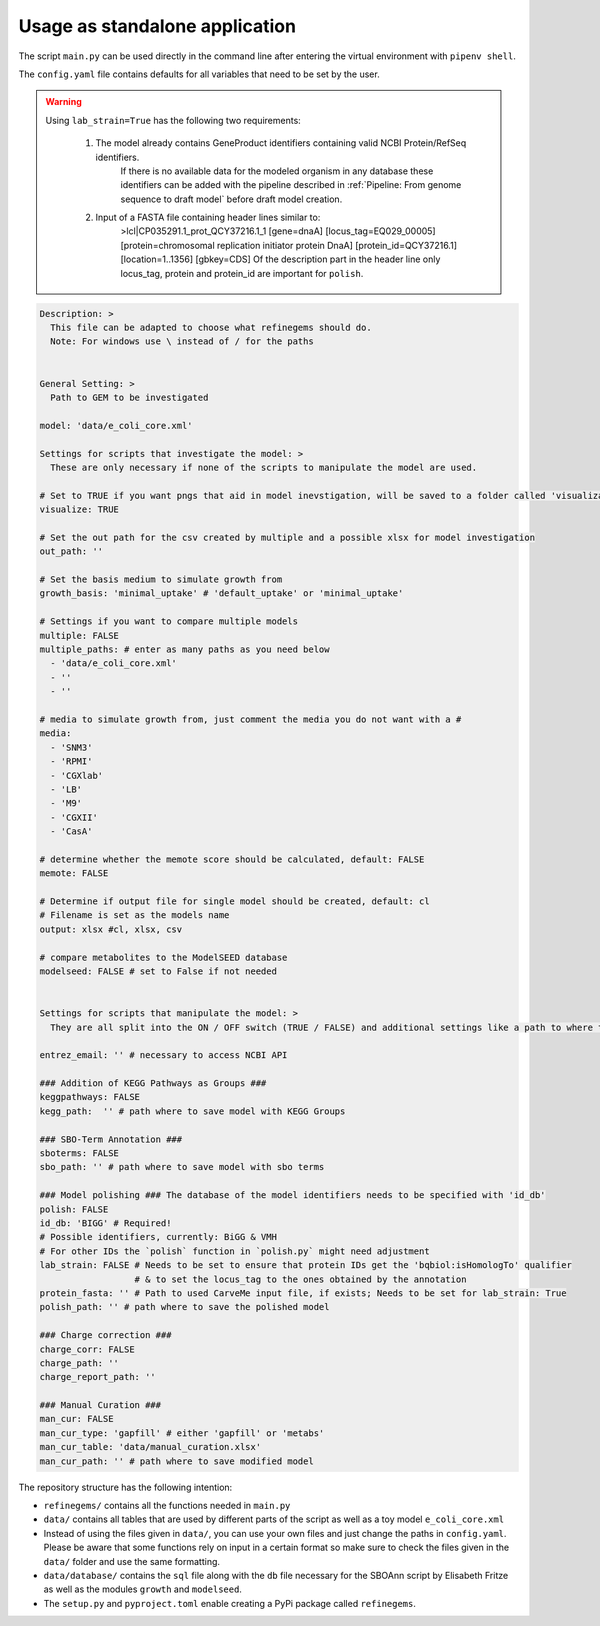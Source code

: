 Usage as standalone application
================================

The script ``main.py`` can be used directly in the command line after
entering the virtual environment with ``pipenv shell``.

The ``config.yaml`` file contains defaults for all variables that need
to be set by the user.

.. warning:: 
    Using ``lab_strain=True`` has the following two requirements:
        
      1. The model already contains GeneProduct identifiers containing valid NCBI Protein/RefSeq identifiers.
          If there is no available data for the modeled organism in any database these identifiers can be added with 
          the pipeline described in :ref:`Pipeline: From genome sequence to draft model` before draft model creation.  
      2. Input of a FASTA file containing header lines similar to:
          >lcl|CP035291.1_prot_QCY37216.1_1 [gene=dnaA] [locus_tag=EQ029_00005] [protein=chromosomal replication initiator protein DnaA] [protein_id=QCY37216.1] [location=1..1356] [gbkey=CDS]
          Of the description part in the header line only locus_tag, protein and protein_id are important for ``polish``.
    

.. code:: yaml

  Description: > 
    This file can be adapted to choose what refinegems should do.
    Note: For windows use \ instead of / for the paths


  General Setting: >
    Path to GEM to be investigated

  model: 'data/e_coli_core.xml' 

  Settings for scripts that investigate the model: >
    These are only necessary if none of the scripts to manipulate the model are used.

  # Set to TRUE if you want pngs that aid in model inevstigation, will be saved to a folder called 'visualization'
  visualize: TRUE

  # Set the out path for the csv created by multiple and a possible xlsx for model investigation
  out_path: ''

  # Set the basis medium to simulate growth from
  growth_basis: 'minimal_uptake' # 'default_uptake' or 'minimal_uptake'

  # Settings if you want to compare multiple models
  multiple: FALSE
  multiple_paths: # enter as many paths as you need below
    - 'data/e_coli_core.xml'
    - ''
    - ''

  # media to simulate growth from, just comment the media you do not want with a #
  media: 
    - 'SNM3'
    - 'RPMI'
    - 'CGXlab'
    - 'LB'
    - 'M9'
    - 'CGXII'
    - 'CasA'

  # determine whether the memote score should be calculated, default: FALSE
  memote: FALSE

  # Determine if output file for single model should be created, default: cl
  # Filename is set as the models name
  output: xlsx #cl, xlsx, csv 

  # compare metabolites to the ModelSEED database
  modelseed: FALSE # set to False if not needed


  Settings for scripts that manipulate the model: >
    They are all split into the ON / OFF switch (TRUE / FALSE) and additional settings like a path to where the new model should be saved.

  entrez_email: '' # necessary to access NCBI API

  ### Addition of KEGG Pathways as Groups ###
  keggpathways: FALSE
  kegg_path:  '' # path where to save model with KEGG Groups

  ### SBO-Term Annotation ###
  sboterms: FALSE
  sbo_path: '' # path where to save model with sbo terms

  ### Model polishing ### The database of the model identifiers needs to be specified with 'id_db'
  polish: FALSE
  id_db: 'BIGG' # Required! 
  # Possible identifiers, currently: BiGG & VMH
  # For other IDs the `polish` function in `polish.py` might need adjustment
  lab_strain: FALSE # Needs to be set to ensure that protein IDs get the 'bqbiol:isHomologTo' qualifier
                    # & to set the locus_tag to the ones obtained by the annotation
  protein_fasta: '' # Path to used CarveMe input file, if exists; Needs to be set for lab_strain: True
  polish_path: '' # path where to save the polished model

  ### Charge correction ###
  charge_corr: FALSE
  charge_path: ''
  charge_report_path: ''

  ### Manual Curation ###
  man_cur: FALSE
  man_cur_type: 'gapfill' # either 'gapfill' or 'metabs'
  man_cur_table: 'data/manual_curation.xlsx'
  man_cur_path: '' # path where to save modified model

The repository structure has the following intention: 

* ``refinegems/`` contains all the functions needed in ``main.py`` 
* ``data/`` contains all tables that are used by different parts of the script as well as a toy model ``e_coli_core.xml`` 
* Instead of using the files given in ``data/``, you can use your own files and just change the paths in ``config.yaml``. Please be aware that some functions rely on input in a certain format so make sure to check the files given in the ``data/`` folder and use the same formatting. 
* ``data/database/`` contains the ``sql`` file along with the ``db`` file necessary for the SBOAnn script by Elisabeth Fritze as well as the modules ``growth`` and ``modelseed``.
* The ``setup.py`` and ``pyproject.toml`` enable creating a PyPi package called ``refinegems``.